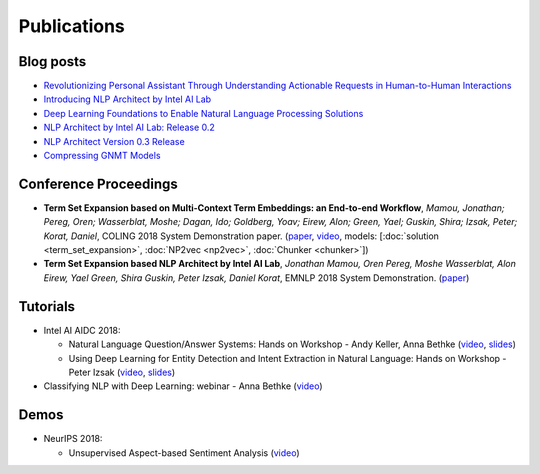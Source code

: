 .. ---------------------------------------------------------------------------
.. Copyright 2017-2018 Intel Corporation
..
.. Licensed under the Apache License, Version 2.0 (the "License");
.. you may not use this file except in compliance with the License.
.. You may obtain a copy of the License at
..
..      http://www.apache.org/licenses/LICENSE-2.0
..
.. Unless required by applicable law or agreed to in writing, software
.. distributed under the License is distributed on an "AS IS" BASIS,
.. WITHOUT WARRANTIES OR CONDITIONS OF ANY KIND, either express or implied.
.. See the License for the specific language governing permissions and
.. limitations under the License.
.. ---------------------------------------------------------------------------


Publications
############

Blog posts
==========

- `Revolutionizing Personal Assistant Through Understanding Actionable Requests in Human-to-Human Interactions <https://ai.intel.com/revolutionizing-personal-assistant-through-understanding-actionable-requests-in-human-to-human-interactions/>`_
- `Introducing NLP Architect by Intel AI Lab <https://ai.intel.com/introducing-nlp-architect-by-intel-ai-lab/>`_
- `Deep Learning Foundations to Enable Natural Language Processing Solutions <https://ai.intel.com/deep-learning-foundations-to-enable-natural-language-processing-solutions/>`_
- `NLP Architect by Intel AI Lab: Release 0.2 <https://ai.intel.com/nlp-architect-by-intel-ai-lab-release-0-2/>`_
- `NLP Architect Version 0.3 Release <https://ai.intel.com/nlp-architect-version-0-3-release/>`_
- `Compressing GNMT Models <https://ai.intel.com/compressing-gnmt-models/>`_

Conference Proceedings
======================

- **Term Set Expansion based on Multi-Context Term Embeddings: an End-to-end Workflow**, *Mamou, Jonathan; Pereg, Oren; Wasserblat, Moshe; Dagan, Ido; Goldberg, Yoav; Eirew, Alon; Green, Yael; Guskin, Shira; Izsak, Peter; Korat, Daniel*, COLING 2018 System Demonstration paper. (`paper <https://arxiv.org/abs/1807.10104>`_, `video <https://drive.google.com/open?id=1e545bB87Autsch36DjnJHmq3HWfSd1Rv>`_, models: [:doc:`solution <term_set_expansion>`, :doc:`NP2vec <np2vec>`, :doc:`Chunker <chunker>`])
- **Term Set Expansion based NLP Architect by Intel AI Lab**, *Jonathan Mamou, Oren Pereg, Moshe Wasserblat, Alon Eirew, Yael Green, Shira Guskin, Peter Izsak, Daniel Korat*, EMNLP 2018 System Demonstration. (`paper <https://arxiv.org/abs/1808.08953>`_)

Tutorials
=========
- Intel AI AIDC 2018:

  - Natural Language Question/Answer Systems: Hands on Workshop - Andy Keller, Anna Bethke (`video <http://aidc.gallery.video/detail/videos/day-1:-hands-on-labs/video/5789368925001/natural-language-question-answer-systems:-hands-on-workshop?autoStart=false>`_, `slides <https://simplecore.intel.com/nervana/wp-content/uploads/sites/53/2018/06/AI-Devcon-Session-Natural-Language_AnnaBethkeAndyKeller_Interstellar_523_Final.pdf>`_)
  - Using Deep Learning for Entity Detection and Intent Extraction in Natural Language: Hands on Workshop - Peter Izsak (`video <http://aidc.gallery.video/detail/videos/usa:-day-2---hands-on-labs/video/5790623335001/using-deep-learning-for-entity-detection-and-intent-extraction-in-natural-language?autoStart=true>`_, `slides <https://simplecore.intel.com/nervana/wp-content/uploads/sites/53/2018/06/IntelAIDC18_Izsak_Odyessey_524_Final.pdf>`_)

- Classifying NLP with Deep Learning: webinar - Anna Bethke (`video <https://software.intel.com/en-us/videos/deep-learning-and-natural-language-processing>`_)

Demos
=========
- NeurIPS 2018:

  - Unsupervised Aspect-based Sentiment Analysis (`video <http://nervana-modelzoo.s3.amazonaws.com/NLP/kingsman_demo.mp4>`_)
